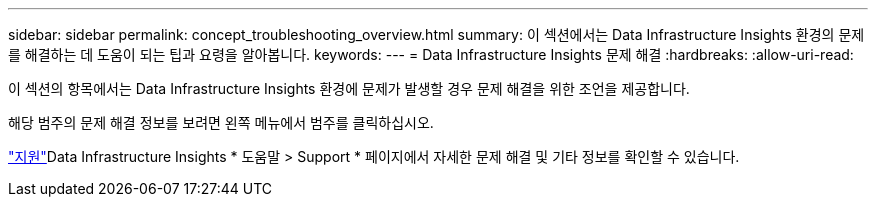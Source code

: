 ---
sidebar: sidebar 
permalink: concept_troubleshooting_overview.html 
summary: 이 섹션에서는 Data Infrastructure Insights 환경의 문제를 해결하는 데 도움이 되는 팁과 요령을 알아봅니다. 
keywords:  
---
= Data Infrastructure Insights 문제 해결
:hardbreaks:
:allow-uri-read: 


[role="lead"]
이 섹션의 항목에서는 Data Infrastructure Insights 환경에 문제가 발생할 경우 문제 해결을 위한 조언을 제공합니다.

해당 범주의 문제 해결 정보를 보려면 왼쪽 메뉴에서 범주를 클릭하십시오.

link:concept_requesting_support.html["지원"]Data Infrastructure Insights * 도움말 > Support * 페이지에서 자세한 문제 해결 및 기타  정보를 확인할 수 있습니다.
